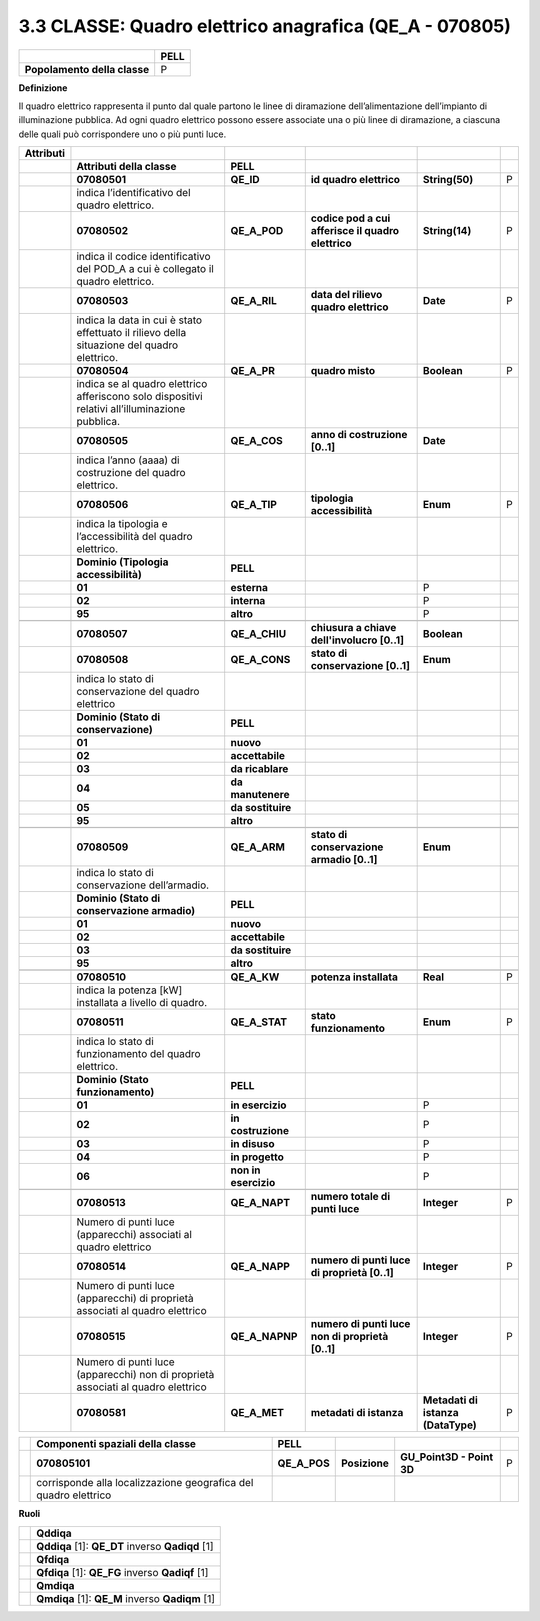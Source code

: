 3.3 CLASSE: Quadro elettrico anagrafica (QE_A - 070805)
-------------------------------------------------------

.. raw:: html

   <div id="section-2">

+------------------------------+----------+
|                              | **PELL** |
+------------------------------+----------+
| **Popolamento della classe** | P        |
+------------------------------+----------+

.. raw:: html

   </div>

**Definizione**

Il quadro elettrico rappresenta il punto dal quale partono le linee di diramazione dell’alimentazione dell’impianto di illuminazione pubblica. Ad ogni quadro elettrico possono essere associate una o più linee di diramazione, a ciascuna delle quali può corrispondere uno o più punti luce.

+---------------+-------------------------------------------------------------------------------------------------+----------------------+----------------------------------------------------+------------------------------------+---+
| **Attributi** |                                                                                                 |                      |                                                    |                                    |   |
+---------------+-------------------------------------------------------------------------------------------------+----------------------+----------------------------------------------------+------------------------------------+---+
|               | **Attributi della classe**                                                                      | **PELL**             |                                                    |                                    |   |
+---------------+-------------------------------------------------------------------------------------------------+----------------------+----------------------------------------------------+------------------------------------+---+
|               | **07080501**                                                                                    | **QE_ID**            | **id quadro elettrico**                            | **String(50)**                     | P |
+---------------+-------------------------------------------------------------------------------------------------+----------------------+----------------------------------------------------+------------------------------------+---+
|               | indica l’identificativo del quadro elettrico.                                                   |                      |                                                    |                                    |   |
+---------------+-------------------------------------------------------------------------------------------------+----------------------+----------------------------------------------------+------------------------------------+---+
|               | **07080502**                                                                                    | **QE_A_POD**         | **codice pod a cui afferisce il quadro elettrico** | **String(14)**                     | P |
+---------------+-------------------------------------------------------------------------------------------------+----------------------+----------------------------------------------------+------------------------------------+---+
|               | indica il codice identificativo del POD_A a cui è collegato il quadro elettrico.                |                      |                                                    |                                    |   |
+---------------+-------------------------------------------------------------------------------------------------+----------------------+----------------------------------------------------+------------------------------------+---+
|               | **07080503**                                                                                    | **QE_A_RIL**         | **data del rilievo quadro elettrico**              | **Date**                           | P |
+---------------+-------------------------------------------------------------------------------------------------+----------------------+----------------------------------------------------+------------------------------------+---+
|               | indica la data in cui è stato effettuato il rilievo della situazione del quadro elettrico.      |                      |                                                    |                                    |   |
+---------------+-------------------------------------------------------------------------------------------------+----------------------+----------------------------------------------------+------------------------------------+---+
|               | **07080504**                                                                                    | **QE_A_PR**          | **quadro misto**                                   | **Boolean**                        | P |
+---------------+-------------------------------------------------------------------------------------------------+----------------------+----------------------------------------------------+------------------------------------+---+
|               | indica se al quadro elettrico afferiscono solo dispositivi relativi all’illuminazione pubblica. |                      |                                                    |                                    |   |
+---------------+-------------------------------------------------------------------------------------------------+----------------------+----------------------------------------------------+------------------------------------+---+
|               | **07080505**                                                                                    | **QE_A_COS**         | **anno di costruzione [0..1]**                     | **Date**                           |   |
+---------------+-------------------------------------------------------------------------------------------------+----------------------+----------------------------------------------------+------------------------------------+---+
|               | indica l’anno (aaaa) di costruzione del quadro elettrico.                                       |                      |                                                    |                                    |   |
+---------------+-------------------------------------------------------------------------------------------------+----------------------+----------------------------------------------------+------------------------------------+---+
|               | **07080506**                                                                                    | **QE_A_TIP**         | **tipologia accessibilità**                        | **Enum**                           | P |
+---------------+-------------------------------------------------------------------------------------------------+----------------------+----------------------------------------------------+------------------------------------+---+
|               | indica la tipologia e l’accessibilità del quadro elettrico.                                     |                      |                                                    |                                    |   |
+---------------+-------------------------------------------------------------------------------------------------+----------------------+----------------------------------------------------+------------------------------------+---+
|               | **Dominio (Tipologia accessibilità)**                                                           | **PELL**             |                                                    |                                    |   |
+---------------+-------------------------------------------------------------------------------------------------+----------------------+----------------------------------------------------+------------------------------------+---+
|               | **01**                                                                                          | **esterna**          |                                                    | P                                  |   |
+---------------+-------------------------------------------------------------------------------------------------+----------------------+----------------------------------------------------+------------------------------------+---+
|               | **02**                                                                                          | **interna**          |                                                    | P                                  |   |
+---------------+-------------------------------------------------------------------------------------------------+----------------------+----------------------------------------------------+------------------------------------+---+
|               | **95**                                                                                          | **altro**            |                                                    | P                                  |   |
+---------------+-------------------------------------------------------------------------------------------------+----------------------+----------------------------------------------------+------------------------------------+---+
|               |                                                                                                 |                      |                                                    |                                    |   |
+---------------+-------------------------------------------------------------------------------------------------+----------------------+----------------------------------------------------+------------------------------------+---+
|               | **07080507**                                                                                    | **QE_A_CHIU**        | **chiusura a chiave dell'involucro [0..1]**        | **Boolean**                        |   |
+---------------+-------------------------------------------------------------------------------------------------+----------------------+----------------------------------------------------+------------------------------------+---+
|               | **07080508**                                                                                    | **QE_A_CONS**        | **stato di conservazione [0..1]**                  | **Enum**                           |   |
+---------------+-------------------------------------------------------------------------------------------------+----------------------+----------------------------------------------------+------------------------------------+---+
|               | indica lo stato di conservazione del quadro elettrico                                           |                      |                                                    |                                    |   |
+---------------+-------------------------------------------------------------------------------------------------+----------------------+----------------------------------------------------+------------------------------------+---+
|               | **Dominio (Stato di conservazione)**                                                            | **PELL**             |                                                    |                                    |   |
+---------------+-------------------------------------------------------------------------------------------------+----------------------+----------------------------------------------------+------------------------------------+---+
|               | **01**                                                                                          | **nuovo**            |                                                    |                                    |   |
+---------------+-------------------------------------------------------------------------------------------------+----------------------+----------------------------------------------------+------------------------------------+---+
|               | **02**                                                                                          | **accettabile**      |                                                    |                                    |   |
+---------------+-------------------------------------------------------------------------------------------------+----------------------+----------------------------------------------------+------------------------------------+---+
|               | **03**                                                                                          | **da ricablare**     |                                                    |                                    |   |
+---------------+-------------------------------------------------------------------------------------------------+----------------------+----------------------------------------------------+------------------------------------+---+
|               | **04**                                                                                          | **da manutenere**    |                                                    |                                    |   |
+---------------+-------------------------------------------------------------------------------------------------+----------------------+----------------------------------------------------+------------------------------------+---+
|               | **05**                                                                                          | **da sostituire**    |                                                    |                                    |   |
+---------------+-------------------------------------------------------------------------------------------------+----------------------+----------------------------------------------------+------------------------------------+---+
|               | **95**                                                                                          | **altro**            |                                                    |                                    |   |
+---------------+-------------------------------------------------------------------------------------------------+----------------------+----------------------------------------------------+------------------------------------+---+
|               |                                                                                                 |                      |                                                    |                                    |   |
+---------------+-------------------------------------------------------------------------------------------------+----------------------+----------------------------------------------------+------------------------------------+---+
|               | **07080509**                                                                                    | **QE_A_ARM**         | **stato di conservazione armadio [0..1]**          | **Enum**                           |   |
+---------------+-------------------------------------------------------------------------------------------------+----------------------+----------------------------------------------------+------------------------------------+---+
|               | indica lo stato di conservazione dell’armadio.                                                  |                      |                                                    |                                    |   |
+---------------+-------------------------------------------------------------------------------------------------+----------------------+----------------------------------------------------+------------------------------------+---+
|               | **Dominio (Stato di conservazione armadio)**                                                    | **PELL**             |                                                    |                                    |   |
+---------------+-------------------------------------------------------------------------------------------------+----------------------+----------------------------------------------------+------------------------------------+---+
|               | **01**                                                                                          | **nuovo**            |                                                    |                                    |   |
+---------------+-------------------------------------------------------------------------------------------------+----------------------+----------------------------------------------------+------------------------------------+---+
|               | **02**                                                                                          | **accettabile**      |                                                    |                                    |   |
+---------------+-------------------------------------------------------------------------------------------------+----------------------+----------------------------------------------------+------------------------------------+---+
|               | **03**                                                                                          | **da sostituire**    |                                                    |                                    |   |
+---------------+-------------------------------------------------------------------------------------------------+----------------------+----------------------------------------------------+------------------------------------+---+
|               | **95**                                                                                          | **altro**            |                                                    |                                    |   |
+---------------+-------------------------------------------------------------------------------------------------+----------------------+----------------------------------------------------+------------------------------------+---+
|               |                                                                                                 |                      |                                                    |                                    |   |
+---------------+-------------------------------------------------------------------------------------------------+----------------------+----------------------------------------------------+------------------------------------+---+
|               | **07080510**                                                                                    | **QE_A_KW**          | **potenza installata**                             | **Real**                           | P |
+---------------+-------------------------------------------------------------------------------------------------+----------------------+----------------------------------------------------+------------------------------------+---+
|               | indica la potenza [kW] installata a livello di quadro.                                          |                      |                                                    |                                    |   |
+---------------+-------------------------------------------------------------------------------------------------+----------------------+----------------------------------------------------+------------------------------------+---+
|               | **07080511**                                                                                    | **QE_A_STAT**        | **stato funzionamento**                            | **Enum**                           | P |
+---------------+-------------------------------------------------------------------------------------------------+----------------------+----------------------------------------------------+------------------------------------+---+
|               | indica lo stato di funzionamento del quadro elettrico.                                          |                      |                                                    |                                    |   |
+---------------+-------------------------------------------------------------------------------------------------+----------------------+----------------------------------------------------+------------------------------------+---+
|               | **Dominio (Stato funzionamento)**                                                               | **PELL**             |                                                    |                                    |   |
+---------------+-------------------------------------------------------------------------------------------------+----------------------+----------------------------------------------------+------------------------------------+---+
|               | **01**                                                                                          | **in esercizio**     |                                                    | P                                  |   |
+---------------+-------------------------------------------------------------------------------------------------+----------------------+----------------------------------------------------+------------------------------------+---+
|               | **02**                                                                                          | **in costruzione**   |                                                    | P                                  |   |
+---------------+-------------------------------------------------------------------------------------------------+----------------------+----------------------------------------------------+------------------------------------+---+
|               | **03**                                                                                          | **in disuso**        |                                                    | P                                  |   |
+---------------+-------------------------------------------------------------------------------------------------+----------------------+----------------------------------------------------+------------------------------------+---+
|               | **04**                                                                                          | **in progetto**      |                                                    | P                                  |   |
+---------------+-------------------------------------------------------------------------------------------------+----------------------+----------------------------------------------------+------------------------------------+---+
|               | **06**                                                                                          | **non in esercizio** |                                                    | P                                  |   |
+---------------+-------------------------------------------------------------------------------------------------+----------------------+----------------------------------------------------+------------------------------------+---+
|               |                                                                                                 |                      |                                                    |                                    |   |
+---------------+-------------------------------------------------------------------------------------------------+----------------------+----------------------------------------------------+------------------------------------+---+
|               | **07080513**                                                                                    | **QE_A_NAPT**        | **numero totale di punti luce**                    | **Integer**                        | P |
+---------------+-------------------------------------------------------------------------------------------------+----------------------+----------------------------------------------------+------------------------------------+---+
|               | Numero di punti luce (apparecchi) associati al quadro elettrico                                 |                      |                                                    |                                    |   |
+---------------+-------------------------------------------------------------------------------------------------+----------------------+----------------------------------------------------+------------------------------------+---+
|               | **07080514**                                                                                    | **QE_A_NAPP**        | **numero di punti luce di proprietà [0..1]**       | **Integer**                        | P |
+---------------+-------------------------------------------------------------------------------------------------+----------------------+----------------------------------------------------+------------------------------------+---+
|               | Numero di punti luce (apparecchi) di proprietà associati al quadro elettrico                    |                      |                                                    |                                    |   |
+---------------+-------------------------------------------------------------------------------------------------+----------------------+----------------------------------------------------+------------------------------------+---+
|               | **07080515**                                                                                    | **QE_A_NAPNP**       | **numero di punti luce non di proprietà [0..1]**   | **Integer**                        | P |
+---------------+-------------------------------------------------------------------------------------------------+----------------------+----------------------------------------------------+------------------------------------+---+
|               | Numero di punti luce (apparecchi) non di proprietà associati al quadro elettrico                |                      |                                                    |                                    |   |
+---------------+-------------------------------------------------------------------------------------------------+----------------------+----------------------------------------------------+------------------------------------+---+
|               | **07080581**                                                                                    | **QE_A_MET**         | **metadati di istanza**                            | **Metadati di istanza (DataType)** | P |
+---------------+-------------------------------------------------------------------------------------------------+----------------------+----------------------------------------------------+------------------------------------+---+

+--+-----------------------------------------------------------------+--------------+---------------+---------------------------+---+
|  | **Componenti spaziali della classe**                            | **PELL**     |               |                           |   |
+--+-----------------------------------------------------------------+--------------+---------------+---------------------------+---+
|  | **070805101**                                                   | **QE_A_POS** | **Posizione** | **GU_Point3D - Point 3D** | P |
+--+-----------------------------------------------------------------+--------------+---------------+---------------------------+---+
|  | corrisponde alla localizzazione geografica del quadro elettrico |              |               |                           |   |
+--+-----------------------------------------------------------------+--------------+---------------+---------------------------+---+

**Ruoli**

+--+--------------------------------------------------+
|  | **Qddiqa**                                       |
+--+--------------------------------------------------+
|  | **Qddiqa** [1]: **QE_DT** inverso **Qadiqd** [1] |
+--+--------------------------------------------------+
|  | **Qfdiqa**                                       |
+--+--------------------------------------------------+
|  | **Qfdiqa** [1]: **QE_FG** inverso **Qadiqf** [1] |
+--+--------------------------------------------------+
|  | **Qmdiqa**                                       |
+--+--------------------------------------------------+
|  | **Qmdiqa** [1]: **QE_M** inverso **Qadiqm** [1]  |
+--+--------------------------------------------------+